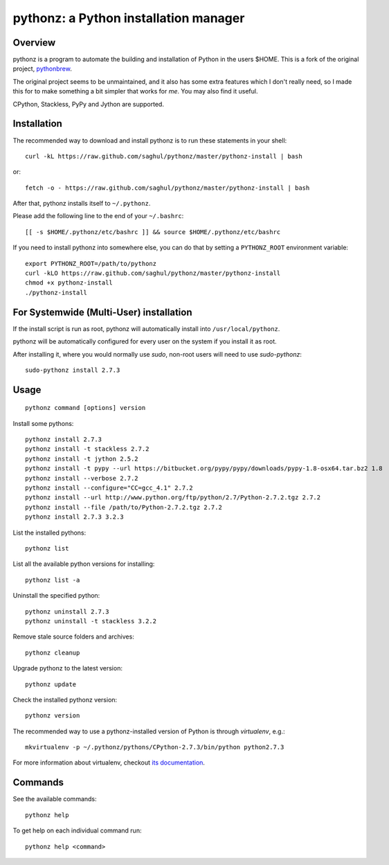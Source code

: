 pythonz: a Python installation manager
======================================

Overview
--------

pythonz is a program to automate the building and installation of Python in the users $HOME. This is
a fork of the original project, `pythonbrew <https://github.com/utahta/pythonbrew>`_.

The original project seems to be unmaintained, and it also has some extra features which I don't really
need, so I made this for to make something a bit simpler that works for *me*. You may also find it
useful.

CPython, Stackless, PyPy and Jython are supported.

Installation
------------

The recommended way to download and install pythonz is to run these statements in your shell::

  curl -kL https://raw.github.com/saghul/pythonz/master/pythonz-install | bash

or::

  fetch -o - https://raw.github.com/saghul/pythonz/master/pythonz-install | bash

After that, pythonz installs itself to ``~/.pythonz``.

Please add the following line to the end of your ``~/.bashrc``::

  [[ -s $HOME/.pythonz/etc/bashrc ]] && source $HOME/.pythonz/etc/bashrc

If you need to install pythonz into somewhere else, you can do that by setting a ``PYTHONZ_ROOT`` environment variable::

  export PYTHONZ_ROOT=/path/to/pythonz
  curl -kLO https://raw.github.com/saghul/pythonz/master/pythonz-install
  chmod +x pythonz-install
  ./pythonz-install

For Systemwide (Multi-User) installation
---------------------------------------

If the install script is run as root, pythonz will automatically install into ``/usr/local/pythonz``.

pythonz will be automatically configured for every user on the system if you install it as root.

After installing it, where you would normally use `sudo`, non-root users will need to use `sudo-pythonz`::

  sudo-pythonz install 2.7.3

Usage
-----

::

  pythonz command [options] version

Install some pythons::

  pythonz install 2.7.3
  pythonz install -t stackless 2.7.2
  pythonz install -t jython 2.5.2
  pythonz install -t pypy --url https://bitbucket.org/pypy/pypy/downloads/pypy-1.8-osx64.tar.bz2 1.8
  pythonz install --verbose 2.7.2
  pythonz install --configure="CC=gcc_4.1" 2.7.2
  pythonz install --url http://www.python.org/ftp/python/2.7/Python-2.7.2.tgz 2.7.2
  pythonz install --file /path/to/Python-2.7.2.tgz 2.7.2
  pythonz install 2.7.3 3.2.3

List the installed pythons::

  pythonz list

List all the available python versions for installing::

  pythonz list -a

Uninstall the specified python::

  pythonz uninstall 2.7.3
  pythonz uninstall -t stackless 3.2.2

Remove stale source folders and archives::

  pythonz cleanup

Upgrade pythonz to the latest version::

  pythonz update

Check the installed pythonz version::

  pythonz version

The recommended way to use a pythonz-installed version of Python is through `virtualenv`, e.g.::

  mkvirtualenv -p ~/.pythonz/pythons/CPython-2.7.3/bin/python python2.7.3

For more information about virtualenv, checkout `its documentation <http://www.virtualenv.org/en/latest/>`_.

Commands
--------

See the available commands::

  pythonz help

To get help on each individual command run::

  pythonz help <command>


